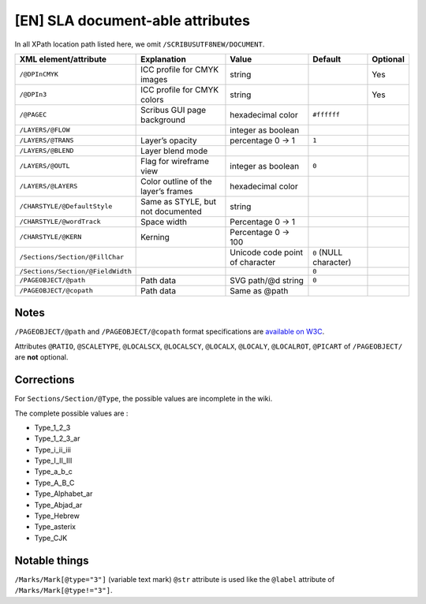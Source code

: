 [EN] SLA document-able attributes
=================================

In all XPath location path listed here, we omit ``/SCRIBUSUTF8NEW/DOCUMENT``.

+-----------------------------------+-----------------------+--------------------+------------------+----------+
| XML                               | Explanation           | Value              | Default          | Optional |
| element/attribute                 |                       |                    |                  |          |
+===================================+=======================+====================+==================+==========+
| ``/@DPInCMYK``                    | ICC profile for CMYK  | string             |                  | Yes      |
|                                   | images                |                    |                  |          |
+-----------------------------------+-----------------------+--------------------+------------------+----------+
| ``/@DPIn3``                       | ICC profile for CMYK  | string             |                  | Yes      |
|                                   | colors                |                    |                  |          |
+-----------------------------------+-----------------------+--------------------+------------------+----------+
| ``/@PAGEC``                       | Scribus GUI page      | hexadecimal color  | ``#ffffff``      |          |
|                                   | background            |                    |                  |          |
+-----------------------------------+-----------------------+--------------------+------------------+----------+
| ``/LAYERS/@FLOW``                 |                       | integer as boolean |                  |          |
+-----------------------------------+-----------------------+--------------------+------------------+----------+
| ``/LAYERS/@TRANS``                | Layer’s opacity       | percentage         | ``1``            |          |
|                                   |                       | 0 -> 1             |                  |          |
+-----------------------------------+-----------------------+--------------------+------------------+----------+
| ``/LAYERS/@BLEND``                | Layer blend mode      |                    |                  |          |
+-----------------------------------+-----------------------+--------------------+------------------+----------+
| ``/LAYERS/@OUTL``                 | Flag for wireframe    | integer as boolean | ``0``            |          |
|                                   | view                  |                    |                  |          |
+-----------------------------------+-----------------------+--------------------+------------------+----------+
| ``/LAYERS/@LAYERS``               | Color outline of the  | hexadecimal color  |                  |          |
|                                   | layer’s frames        |                    |                  |          |
+-----------------------------------+-----------------------+--------------------+------------------+----------+
| ``/CHARSTYLE/@DefaultStyle``      | Same as STYLE, but    | string             |                  |          |
|                                   | not documented        |                    |                  |          |
+-----------------------------------+-----------------------+--------------------+------------------+----------+
| ``/CHARSTYLE/@wordTrack``         | Space width           | Percentage         |                  |          |
|                                   |                       | 0 -> 1             |                  |          |
+-----------------------------------+-----------------------+--------------------+------------------+----------+
| ``/CHARSTYLE/@KERN``              | Kerning               | Percentage         |                  |          |
|                                   |                       | 0 -> 100           |                  |          |
+-----------------------------------+-----------------------+--------------------+------------------+----------+
| ``/Sections/Section/@FillChar``   |                       | Unicode code       | ``0``            |          |
|                                   |                       | point of character | (NULL character) |          |
+-----------------------------------+-----------------------+--------------------+------------------+----------+
| ``/Sections/Section/@FieldWidth`` |                       |                    | ``0``            |          |
+-----------------------------------+-----------------------+--------------------+------------------+----------+
| ``/PAGEOBJECT/@path``             | Path data             | SVG path/@d string | ``0``            |          |
+-----------------------------------+-----------------------+--------------------+------------------+----------+
| ``/PAGEOBJECT/@copath``           | Path data             | Same as @path      |                  |          |
+-----------------------------------+-----------------------+--------------------+------------------+----------+

Notes
-----

``/PAGEOBJECT/@path`` and ``/PAGEOBJECT/@copath`` format specifications are 
`available on W3C <https://www.w3.org/TR/SVG/paths.html#TheDProperty>`_.

Attributes ``@RATIO``, ``@SCALETYPE``, ``@LOCALSCX``, ``@LOCALSCY``, 
``@LOCALX``, ``@LOCALY``, ``@LOCALROT``, ``@PICART`` 
of ``/PAGEOBJECT/`` are **not** optional.

Corrections
-----------

For ``Sections/Section/@Type``, the possible values are incomplete in the wiki.

The complete possible values are :

- Type_1_2_3
- Type_1_2_3_ar
- Type_i_ii_iii
- Type_I_II_III
- Type_a_b_c
- Type_A_B_C
- Type_Alphabet_ar
- Type_Abjad_ar
- Type_Hebrew
- Type_asterix
- Type_CJK

Notable things
--------------

``/Marks/Mark[@type="3"]`` (variable text mark) ``@str`` attribute is used like 
the ``@label`` attribute of ``/Marks/Mark[@type!="3"]``.
